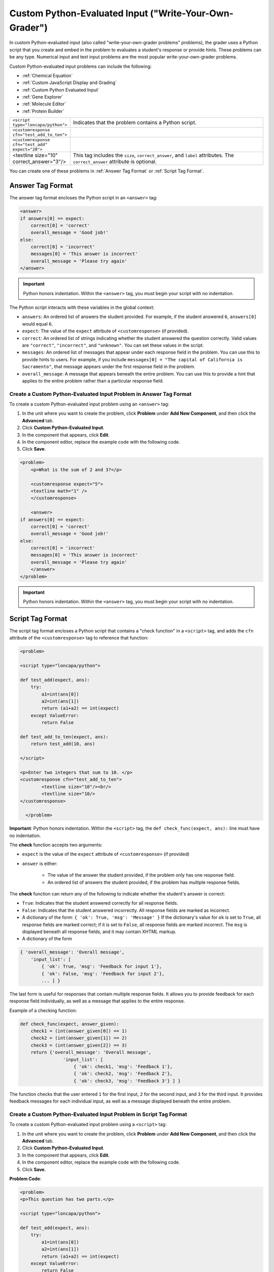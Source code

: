 .. _Custom Python Evaluated Input:

=======================================================
Custom Python-Evaluated Input ("Write-Your-Own-Grader")
=======================================================



In custom Python-evaluated input (also called "write-your-own-grader problems" problems), the grader uses a Python script that you create and embed in the problem to evaluates a student's response or provide hints. These problems can be any type. Numerical input and text input problems are the most popular write-your-own-grader problems.

.. image:: ../Images/CustomPythonExample.png
 :alt: Image of a write your own grader problem

Custom Python-evaluated input problems can include the following:

* :ref:`Chemical Equation`
* :ref:`Custom JavaScript Display and Grading`
* :ref:`Custom Python Evaluated Input`
* :ref:`Gene Explorer`
* :ref:`Molecule Editor`
* :ref:`Protein Builder`

.. list-table::
   :widths: 20 80

   * - ``<script type="loncapa/python">``
     - Indicates that the problem contains a Python script.
   * - ``<customresponse cfn="test_add_to_ten">``
     - 
   * - ``<customresponse cfn="test_add" expect="20">``
     - 
   * - <textline size="10" correct_answer="3"/>
     - This tag includes the ``size``, ``correct_answer``, and ``label`` attributes. The ``correct_answer`` attribute is optional.

You can create one of these problems in :ref:`Answer Tag Format` or :ref:`Script Tag Format`.

.. _Answer Tag Format:

Answer Tag Format
~~~~~~~~~~~~~~~~~

The answer tag format encloses the Python script in an ``<answer>`` tag:

.. code-block:: xml

  <answer>
  if answers[0] == expect:
      correct[0] = 'correct'
      overall_message = 'Good job!'
  else:
      correct[0] = 'incorrect'
      messages[0] = 'This answer is incorrect'
      overall_message = 'Please try again'
  </answer>

.. important:: Python honors indentation. Within the ``<answer>`` tag, you must begin your script with no indentation.

The Python script interacts with these variables in the global context:

* ``answers``: An ordered list of answers the student provided. For example, if the student answered ``6``, ``answers[0]`` would equal ``6``.
* ``expect``: The value of the ``expect`` attribute of ``<customresponse>`` (if provided).
* ``correct``: An ordered list of strings indicating whether the student answered the question correctly.  Valid values are ``"correct"``, ``"incorrect"``, and ``"unknown"``.  You can set these values in the script.
* ``messages``: An ordered list of messages that appear under each response field in the problem. You can use this to provide hints to users. For example, if you include ``messages[0] = "The capital of California is Sacramento"``, that message appears under the first response field in the problem.
* ``overall_message``: A message that appears beneath the entire problem. You can use this to provide a hint that applies to the entire problem rather than a particular response field.

Create a Custom Python-Evaluated Input Problem in Answer Tag Format
^^^^^^^^^^^^^^^^^^^^^^^^^^^^^^^^^^^^^^^^^^^^^^^^^^^^^^^^^^^^^^^^^^^^

To create a custom Python-evaluated input problem using an ``<answer>`` tag:

#. In the unit where you want to create the problem, click **Problem**
   under **Add New Component**, and then click the **Advanced** tab.
#. Click **Custom Python-Evaluated Input**.
#. In the component that appears, click **Edit**.
#. In the component editor, replace the example code with the following code.
#. Click **Save**.

.. code-block:: xml

    <problem>
        <p>What is the sum of 2 and 3?</p>

        <customresponse expect="5">
        <textline math="1" />
        </customresponse>

        <answer>
    if answers[0] == expect:
        correct[0] = 'correct'
        overall_message = 'Good job!'
    else:
        correct[0] = 'incorrect'
        messages[0] = 'This answer is incorrect'
        overall_message = 'Please try again'
        </answer>
    </problem>

.. important:: Python honors indentation. Within the ``<answer>`` tag, you must begin your script with no indentation.

.. _Script Tag Format:

Script Tag Format
~~~~~~~~~~~~~~~~~

The script tag format encloses a Python script that contains a "check function" in a ``<script>`` tag, and adds the ``cfn`` attribute of the ``<customresponse>`` tag to reference that function:

.. code-block:: xml

  <problem>

  <script type="loncapa/python">

  def test_add(expect, ans):
      try:
          a1=int(ans[0])
          a2=int(ans[1])
          return (a1+a2) == int(expect)
      except ValueError:
          return False

  def test_add_to_ten(expect, ans):
      return test_add(10, ans)

  </script>

  <p>Enter two integers that sum to 10. </p>
  <customresponse cfn="test_add_to_ten">
          <textline size="10"/><br/>
          <textline size="10/>
  </customresponse>

    </problem>

**Important**: Python honors indentation. Within the ``<script>`` tag, the ``def check_func(expect, ans):`` line must have no indentation.

The **check** function accepts two arguments:

* ``expect`` is the value of the ``expect`` attribute of ``<customresponse>`` (if provided)
* ``answer`` is either:

    * The value of the answer the student provided, if the problem only has one response field.
    * An ordered list of answers the student provided, if the problem has multiple response fields.

The **check** function can return any of the following to indicate whether the student's answer is correct:

* ``True``: Indicates that the student answered correctly for all response fields.
* ``False``: Indicates that the student answered incorrectly. All response fields are marked as incorrect.
* A dictionary of the form: ``{ 'ok': True, 'msg': 'Message' }``
  If the dictionary's value for ``ok`` is set to ``True``, all response fields are marked correct; if it is set to ``False``, all response fields are marked incorrect. The ``msg`` is displayed beneath all response fields, and it may contain XHTML markup.
* A dictionary of the form 

.. code-block:: xml
      
    
    { 'overall_message': 'Overall message',
        'input_list': [
            { 'ok': True, 'msg': 'Feedback for input 1'},
            { 'ok': False, 'msg': 'Feedback for input 2'},
            ... ] }

The last form is useful for responses that contain multiple response fields. It allows you to provide feedback for each response field individually, as well as a message that applies to the entire response.

Example of a checking function:

.. code-block:: python

    def check_func(expect, answer_given):
        check1 = (int(answer_given[0]) == 1)
        check2 = (int(answer_given[1]) == 2)
        check3 = (int(answer_given[2]) == 3)
        return {'overall_message': 'Overall message',
                    'input_list': [
                        { 'ok': check1, 'msg': 'Feedback 1'},
                        { 'ok': check2, 'msg': 'Feedback 2'},
                        { 'ok': check3, 'msg': 'Feedback 3'} ] }

The function checks that the user entered ``1`` for the first input, ``2`` for the  second input, and ``3`` for the third input. It provides feedback messages for each individual input, as well as a message displayed beneath the entire problem.


Create a Custom Python-Evaluated Input Problem in Script Tag Format
^^^^^^^^^^^^^^^^^^^^^^^^^^^^^^^^^^^^^^^^^^^^^^^^^^^^^^^^^^^^^^^^^^^^

To create a custom Python-evaluated input problem using a ``<script>`` tag:

#. In the unit where you want to create the problem, click **Problem**
   under **Add New Component**, and then click the **Advanced** tab.
#. Click **Custom Python-Evaluated Input**.
#. In the component that appears, click **Edit**.
#. In the component editor, replace the example code with the following code.
#. Click **Save**.

**Problem Code**:

.. code-block:: xml

  <problem>
  <p>This question has two parts.</p>

  <script type="loncapa/python">

  def test_add(expect, ans):
      try:
          a1=int(ans[0])
          a2=int(ans[1])
          return (a1+a2) == int(expect)
      except ValueError:
          return False

  def test_add_to_ten(expect, ans):
      return test_add(10, ans)

  </script>

  <p>Part 1: Enter two integers that sum to 10. </p>
  <customresponse cfn="test_add_to_ten">
          <textline size="10" correct_answer="3" label="Integer #1"/><br/>
          <textline size="10" correct_answer="7" label="Integer #2"/>
  </customresponse>

  <p>Part 2: Enter two integers that sum to 20. </p>
  <customresponse cfn="test_add" expect="20">
          <textline size="10" label="Integer #1"/><br/>
          <textline size="10" label="Integer #2"/>
  </customresponse>

  <solution>
      <div class="detailed-solution">
          <p>Explanation</p>
          <p>For part 1, any two numbers of the form <i>n</i> and <i>10-n</i>, where <i>n</i> is any integer, will work. One possible answer would be the pair 0 and 10.</p>
          <p>For part 2, any pair <i>x</i> and <i>20-x</i> will work, where <i>x</i> is any real number with a finite decimal representation. Both inputs have to be entered either in standard decimal notation or in scientific exponential notation. One possible answer would be the pair 0.5 and 19.5. Another way to write this would be 5e-1 and 1.95e1.</p>
      </div>
  </solution>
  </problem>

**Templates**

The following template includes answers that appear when the student clicks **Show Answer**. 

.. code-block:: xml

  <problem>

  <script type="loncapa/python">
  def test_add(expect,ans):
    a1=float(ans[0])
    a2=float(ans[1])
    return (a1+a2)== float(expect)
  </script>

  <p>Problem text</p>
  <customresponse cfn="test_add" expect="20">
          <textline size="10" correct_answer="11" label="Integer #1"/><br/>
          <textline size="10" correct_answer="9" label="Integer #2"/>
  </customresponse>

      <solution>
          <div class="detailed-solution">
            <p>Solution or Explanation Heading</p>
            <p>Solution or explanation text</p>
          </div>
      </solution>
  </problem>

The following template does not return answers when the student clicks **Show Answer**. If your problem doesn't include answers for the student to see, make sure to set **Show Answer** to **Never** in the problem component.

.. code-block:: xml

  <problem>

  <script type="loncapa/python">
  def test_add(expect,ans):
    a1=float(ans[0])
    a2=float(ans[1])
    return (a1+a2)== float(expect)
  </script>

  <p>Enter two real numbers that sum to 20: </p>
  <customresponse cfn="test_add" expect="20">
          <textline size="10"  label="Integer #1"/><br/>
          <textline size="10"  label="Integer #2"/>
  </customresponse>

      <solution>
          <div class="detailed-solution">
            <p>Solution or Explanation Heading</p>
            <p>Solution or explanation text</p>
          </div>
      </solution>
  </problem>

